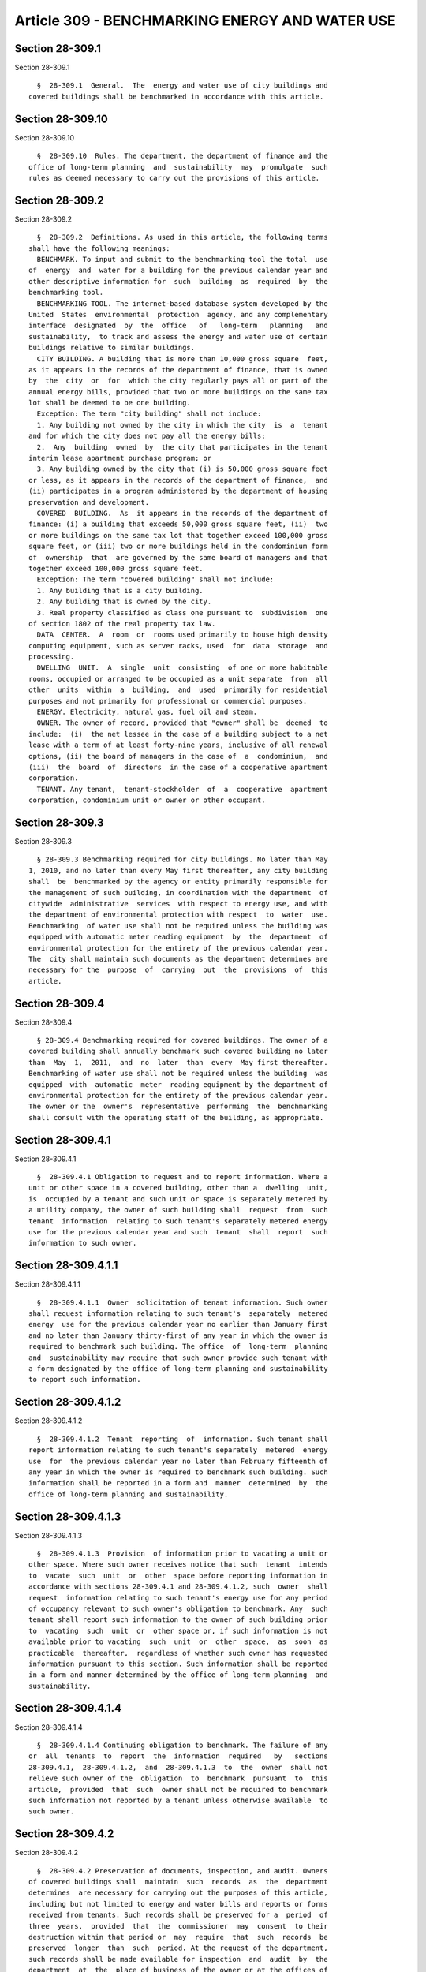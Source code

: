 Article 309 - BENCHMARKING ENERGY AND WATER USE
===============================================

Section 28-309.1
----------------

Section 28-309.1 ::    
        
     
        §  28-309.1  General.  The  energy and water use of city buildings and
      covered buildings shall be benchmarked in accordance with this article.
    
    
    
    
    
    
    

Section 28-309.10
-----------------

Section 28-309.10 ::    
        
     
        §  28-309.10  Rules. The department, the department of finance and the
      office of long-term planning  and  sustainability  may  promulgate  such
      rules as deemed necessary to carry out the provisions of this article.
    
    
    
    
    
    
    

Section 28-309.2
----------------

Section 28-309.2 ::    
        
     
        §  28-309.2  Definitions. As used in this article, the following terms
      shall have the following meanings:
        BENCHMARK. To input and submit to the benchmarking tool the total  use
      of  energy  and  water for a building for the previous calendar year and
      other descriptive information for  such  building  as  required  by  the
      benchmarking tool.
        BENCHMARKING TOOL. The internet-based database system developed by the
      United  States  environmental  protection  agency, and any complementary
      interface  designated  by  the  office   of   long-term   planning   and
      sustainability,  to track and assess the energy and water use of certain
      buildings relative to similar buildings.
        CITY BUILDING. A building that is more than 10,000 gross square  feet,
      as it appears in the records of the department of finance, that is owned
      by  the  city  or  for  which the city regularly pays all or part of the
      annual energy bills, provided that two or more buildings on the same tax
      lot shall be deemed to be one building.
        Exception: The term "city building" shall not include:
        1. Any building not owned by the city in which the city  is  a  tenant
      and for which the city does not pay all the energy bills;
        2.  Any  building  owned  by  the city that participates in the tenant
      interim lease apartment purchase program; or
        3. Any building owned by the city that (i) is 50,000 gross square feet
      or less, as it appears in the records of the department of finance,  and
      (ii) participates in a program administered by the department of housing
      preservation and development.
        COVERED  BUILDING.  As  it appears in the records of the department of
      finance: (i) a building that exceeds 50,000 gross square feet, (ii)  two
      or more buildings on the same tax lot that together exceed 100,000 gross
      square feet, or (iii) two or more buildings held in the condominium form
      of  ownership  that  are governed by the same board of managers and that
      together exceed 100,000 gross square feet.
        Exception: The term "covered building" shall not include:
        1. Any building that is a city building.
        2. Any building that is owned by the city.
        3. Real property classified as class one pursuant to  subdivision  one
      of section 1802 of the real property tax law.
        DATA  CENTER.  A  room  or  rooms used primarily to house high density
      computing equipment, such as server racks, used  for  data  storage  and
      processing.
        DWELLING  UNIT.  A  single  unit  consisting  of one or more habitable
      rooms, occupied or arranged to be occupied as a unit separate  from  all
      other  units  within  a  building,  and  used  primarily for residential
      purposes and not primarily for professional or commercial purposes.
        ENERGY. Electricity, natural gas, fuel oil and steam.
        OWNER. The owner of record, provided that "owner" shall be  deemed  to
      include:  (i)  the net lessee in the case of a building subject to a net
      lease with a term of at least forty-nine years, inclusive of all renewal
      options, (ii) the board of managers in the case of  a  condominium,  and
      (iii)  the  board  of  directors  in the case of a cooperative apartment
      corporation.
        TENANT. Any tenant,  tenant-stockholder  of  a  cooperative  apartment
      corporation, condominium unit or owner or other occupant.
    
    
    
    
    
    
    

Section 28-309.3
----------------

Section 28-309.3 ::    
        
     
        § 28-309.3 Benchmarking required for city buildings. No later than May
      1, 2010, and no later than every May first thereafter, any city building
      shall  be  benchmarked by the agency or entity primarily responsible for
      the management of such building, in coordination with the department  of
      citywide  administrative  services  with respect to energy use, and with
      the department of environmental protection with respect  to  water  use.
      Benchmarking  of water use shall not be required unless the building was
      equipped with automatic meter reading equipment  by  the  department  of
      environmental protection for the entirety of the previous calendar year.
      The  city shall maintain such documents as the department determines are
      necessary for the  purpose  of  carrying  out  the  provisions  of  this
      article.
    
    
    
    
    
    
    

Section 28-309.4
----------------

Section 28-309.4 ::    
        
     
        § 28-309.4 Benchmarking required for covered buildings. The owner of a
      covered building shall annually benchmark such covered building no later
      than  May  1,  2011,  and  no  later  than  every  May first thereafter.
      Benchmarking of water use shall not be required unless the building  was
      equipped  with  automatic  meter  reading equipment by the department of
      environmental protection for the entirety of the previous calendar year.
      The owner or the  owner's  representative  performing  the  benchmarking
      shall consult with the operating staff of the building, as appropriate.
    
    
    
    
    
    
    

Section 28-309.4.1
------------------

Section 28-309.4.1 ::    
        
     
        §  28-309.4.1 Obligation to request and to report information. Where a
      unit or other space in a covered building, other than a  dwelling  unit,
      is  occupied by a tenant and such unit or space is separately metered by
      a utility company, the owner of such building shall  request  from  such
      tenant  information  relating to such tenant's separately metered energy
      use for the previous calendar year and such  tenant  shall  report  such
      information to such owner.
    
    
    
    
    
    
    

Section 28-309.4.1.1
--------------------

Section 28-309.4.1.1 ::    
        
     
        §  28-309.4.1.1  Owner  solicitation of tenant information. Such owner
      shall request information relating to such tenant's  separately  metered
      energy  use for the previous calendar year no earlier than January first
      and no later than January thirty-first of any year in which the owner is
      required to benchmark such building. The office  of  long-term  planning
      and  sustainability may require that such owner provide such tenant with
      a form designated by the office of long-term planning and sustainability
      to report such information.
    
    
    
    
    
    
    

Section 28-309.4.1.2
--------------------

Section 28-309.4.1.2 ::    
        
     
        §  28-309.4.1.2  Tenant  reporting  of  information. Such tenant shall
      report information relating to such tenant's separately  metered  energy
      use  for  the previous calendar year no later than February fifteenth of
      any year in which the owner is required to benchmark such building. Such
      information shall be reported in a form and  manner  determined  by  the
      office of long-term planning and sustainability.
    
    
    
    
    
    
    

Section 28-309.4.1.3
--------------------

Section 28-309.4.1.3 ::    
        
     
        §  28-309.4.1.3  Provision  of information prior to vacating a unit or
      other space. Where such owner receives notice that such  tenant  intends
      to  vacate  such  unit  or  other  space before reporting information in
      accordance with sections 28-309.4.1 and 28-309.4.1.2, such  owner  shall
      request  information relating to such tenant's energy use for any period
      of occupancy relevant to such owner's obligation to benchmark. Any  such
      tenant shall report such information to the owner of such building prior
      to  vacating  such  unit  or  other space or, if such information is not
      available prior to vacating  such  unit  or  other  space,  as  soon  as
      practicable  thereafter,  regardless of whether such owner has requested
      information pursuant to this section. Such information shall be reported
      in a form and manner determined by the office of long-term planning  and
      sustainability.
    
    
    
    
    
    
    

Section 28-309.4.1.4
--------------------

Section 28-309.4.1.4 ::    
        
     
        §  28-309.4.1.4 Continuing obligation to benchmark. The failure of any
      or  all  tenants  to  report  the  information  required   by   sections
      28-309.4.1,  28-309.4.1.2,  and  28-309.4.1.3  to  the  owner  shall not
      relieve such owner of the  obligation  to  benchmark  pursuant  to  this
      article,  provided  that  such  owner shall not be required to benchmark
      such information not reported by a tenant unless otherwise available  to
      such owner.
    
    
    
    
    
    
    

Section 28-309.4.2
------------------

Section 28-309.4.2 ::    
        
     
        §  28-309.4.2 Preservation of documents, inspection, and audit. Owners
      of covered buildings shall  maintain  such  records  as  the  department
      determines  are necessary for carrying out the purposes of this article,
      including but not limited to energy and water bills and reports or forms
      received from tenants. Such records shall be preserved for a  period  of
      three  years,  provided  that  the  commissioner  may  consent  to their
      destruction within that period or  may  require  that  such  records  be
      preserved  longer  than  such  period. At the request of the department,
      such records shall be made available for inspection  and  audit  by  the
      department  at  the  place of business of the owner or at the offices of
      the department during normal business hours.
    
    
    
    
    
    
    

Section 28-309.4.3
------------------

Section 28-309.4.3 ::    
        
     
        §  28-309.4.3  Violations.  It  shall  be  unlawful for the owner of a
      covered building to fail to benchmark pursuant to section 28-309.4.  The
      commissioner shall classify such violation as a lesser violation.
    
    
    
    
    
    
    

Section 28-309.5
----------------

Section 28-309.5 ::    
        
     
        §  28-309.5  Direct  upload. Information shall be directly uploaded to
      the benchmarking tool in accordance with the following:
    
    
    
    
    
    
    

Section 28-309.5.1
------------------

Section 28-309.5.1 ::    
        
     
        §  28-309.5.1  Direct upload by a utility company or other source. The
      office of long-term planning  and  sustainability  shall  encourage  and
      facilitate  any  utility  company  or any other source authorized by the
      office of long-term planning and sustainability to  upload  directly  to
      the  benchmarking tool, as soon as practicable, information necessary to
      benchmark a building. Where information  is  uploaded  directly  to  the
      benchmarking  tool  by  a  utility  company  or other authorized source,
      owners and tenants shall not be obligated to  request  and  report  such
      information pursuant to section 28-309.4.1.
    
    
    
    
    
    
    

Section 28-309.5.2
------------------

Section 28-309.5.2 ::    
        
     
        §   28-309.5.2  Direct  upload  by  the  department  of  environmental
      protection. The department  of  environmental  protection  shall  upload
      directly  to  the  benchmarking  tool  information  on  water use at all
      buildings that were equipped with automatic meter reading  equipment  by
      the  department  of  environmental  protection  for  the entirety of the
      previous  calendar  year  and  that  are  subject  to  the  benchmarking
      requirements of this article.
    
    
    
    
    
    
    

Section 28-309.7
----------------

Section 28-309.7 ::    
        
     
        §   28-309.7   Notification   and  transmission  of  information.  The
      department of finance shall:
        1. Annually notify owners of covered buildings of their obligation  to
      benchmark pursuant to section 28-309.4, provided that the failure of the
      department  of  finance  to  notify  any such owner shall not affect the
      obligation of such owner to benchmark pursuant to such section.
        2. Notify owners of covered buildings of any suspension or lifting  of
      a suspension pursuant to section 28-309.6.
        3.  Make  available  to the department information regarding owners of
      covered buildings for which no benchmarking information was generated by
      the benchmarking tool.
    
    
    
    
    
    
    

Section 28-309.8
----------------

Section 28-309.8 ::    
        
     
        §   28-309.8   Disclosure.   The  department  of  finance  shall  make
      information generated by the benchmarking tool available to  the  public
      on the internet no later than September 1, 2011, and no later than every
      September  first  thereafter for city buildings, no later than September
      1, 2012, and no later than every September first thereafter for  covered
      buildings  whose  primary  use  is not residential, as determined by the
      department of finance, and no later than September 1, 2013, and no later
      than every  September  first  thereafter  for  covered  buildings  whose
      primary  use is residential, as determined by the department of finance.
      Such information shall include, but need not  be  limited  to:  (i)  the
      energy  utilization  index,  (ii)  the  water use per gross square foot,
      (iii) where available, a rating that compares the energy and  water  use
      of  the  building to that of similar buildings, and (iv) a comparison of
      data across calendar years for any years such building was  benchmarked.
      Information  generated  by  the  benchmarking tool for the 2009 calendar
      year for  city  buildings,  for  the  2010  calendar  year  for  covered
      buildings,  and  for  the 2011 calendar year for covered buildings whose
      primary use is residential, as determined by the department of  finance,
      shall not be disclosed.
        Exception:  Ratings  generated  by the benchmarking tool for a covered
      building that contains a data center, television studio, and/or  trading
      floor  that  together  exceed ten percent of the gross square footage of
      any such building shall not be disclosed until the office  of  long-term
      planning  and  sustainability  determines that the benchmarking tool can
      make adequate adjustments  for  such  facilities.  When  the  office  of
      long-term  planning  and sustainability determines that the benchmarking
      tool can make such adjustments, it shall report  such  determination  to
      the  mayor and the speaker of the city council. Until such determination
      is made, the office  of  long-term  planning  and  sustainability  shall
      report  biennially to the mayor and the speaker of the city council that
      the benchmarking tool is unable to make such adjustments.
    
    
    
    
    
    
    

Section 28-309.9
----------------

Section 28-309.9 ::    
        
     
        §  28-309.9  Report. No later than December 31 of 2011, 2012 and 2013,
      respectively, the office of long-term planning and sustainability  shall
      prepare,  submit  to  the mayor and the speaker of the city council, and
      post  on  the  internet  a   report   reviewing   and   evaluating   the
      administration  and  enforcement  of  this  article  and  analyzing data
      obtained  from  the  benchmarking  tool.  Such  report   shall   contain
      information  regarding: (i) the energy and water efficiency of buildings
      in the city, (ii) the accuracy of benchmarked data and whether there  is
      a  need  to  train  and/or  certify  individuals  who  benchmark,  (iii)
      compliance  with  the   requirements   of   this   article,   (iv)   any
      administrative  and  legislative  recommendations  for strengthening the
      administration and enforcement of this article, (v) the effectiveness of
      the benchmarking tool  in  accounting  for  New  York  city  conditions,
      including,  but  not limited to, high density occupancies, use of steam,
      large building size, and specific high-energy uses such as data centers,
      television studios, and trading floors, and (vi) such other  information
      and  analyses  as  the  office  of long-term planning and sustainability
      deems appropriate.
    
    
    
    
    
    
    

Section 28.309.6
----------------

Section 28.309.6 ::    
        
     
        §  28.309.6  Suspension.  The  director  of  the  office  of long-term
      planning and sustainability may suspend all or part of  the  requirement
      to  benchmark  pursuant  to  this  article upon a written finding that a
      technological deficiency in the benchmarking tool  precludes  compliance
      with  this article. The director of the office of long-term planning and
      sustainability may lift all or  part  of  any  such  suspension  upon  a
      written  finding  that such deficiency has been corrected. The office of
      long-term planning and sustainability shall notify the  speaker  of  the
      city  council, the department, the department of citywide administrative
      services, the department of environmental protection and the  department
      of  finance  promptly  upon issuing a suspension or lifting a suspension
      pursuant to this section.
    
    
    
    
    
    
    

